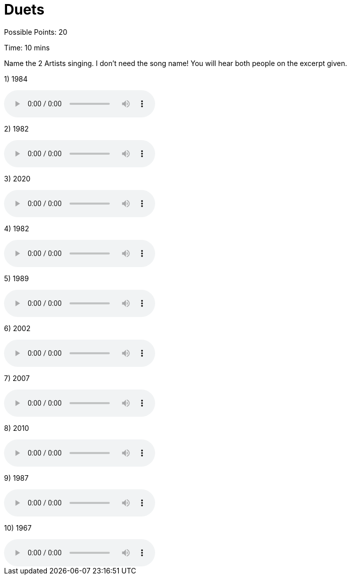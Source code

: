 = Duets

:path: ../resources/songs/

Possible Points: 20

Time: 10 mins

Name the 2 Artists singing. I don't need the song name! You will hear both people on the excerpt given.


1) 1984 

audio::{path}output1.mp3[options="controls"]

2) 1982

audio::{path}output2.mp3[options="controls"]

3) 2020

audio::{path}output3.mp3[options="controls"]

4) 1982

audio::{path}output4.mp3[options="controls"]

5) 1989

audio::{path}output5.mp3[options="controls"]

6) 2002

audio::{path}output6.mp3[options="controls"]

7) 2007

audio::{path}output7.mp3[options="controls"]

8) 2010

audio::{path}output8.mp3[options="controls"]

9) 1987

audio::{path}output9.mp3[options="controls"]

10) 1967

audio::{path}output10.mp3[options="controls"]
